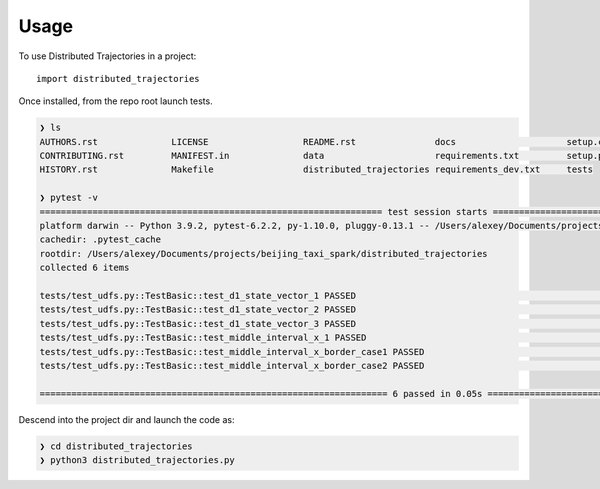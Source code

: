 =====
Usage
=====

To use Distributed Trajectories in a project::

    import distributed_trajectories

Once installed, from the repo root launch tests.

.. code-block:: console

    ❯ ls
    AUTHORS.rst              LICENSE                  README.rst               docs                     setup.cfg                tox.ini
    CONTRIBUTING.rst         MANIFEST.in              data                     requirements.txt         setup.py
    HISTORY.rst              Makefile                 distributed_trajectories requirements_dev.txt     tests

    ❯ pytest -v
    ================================================================= test session starts =================================================================
    platform darwin -- Python 3.9.2, pytest-6.2.2, py-1.10.0, pluggy-0.13.1 -- /Users/alexey/Documents/projects/beijing_taxi_spark/taxi/bin/python3
    cachedir: .pytest_cache
    rootdir: /Users/alexey/Documents/projects/beijing_taxi_spark/distributed_trajectories
    collected 6 items

    tests/test_udfs.py::TestBasic::test_d1_state_vector_1 PASSED                                                                                    [ 16%]
    tests/test_udfs.py::TestBasic::test_d1_state_vector_2 PASSED                                                                                    [ 33%]
    tests/test_udfs.py::TestBasic::test_d1_state_vector_3 PASSED                                                                                    [ 50%]
    tests/test_udfs.py::TestBasic::test_middle_interval_x_1 PASSED                                                                                  [ 66%]
    tests/test_udfs.py::TestBasic::test_middle_interval_x_border_case1 PASSED                                                                       [ 83%]
    tests/test_udfs.py::TestBasic::test_middle_interval_x_border_case2 PASSED                                                                       [100%]

    ================================================================== 6 passed in 0.05s ==================================================================


Descend into the  project dir and launch the  code as:

.. code-block:: console

    ❯ cd distributed_trajectories
    ❯ python3 distributed_trajectories.py